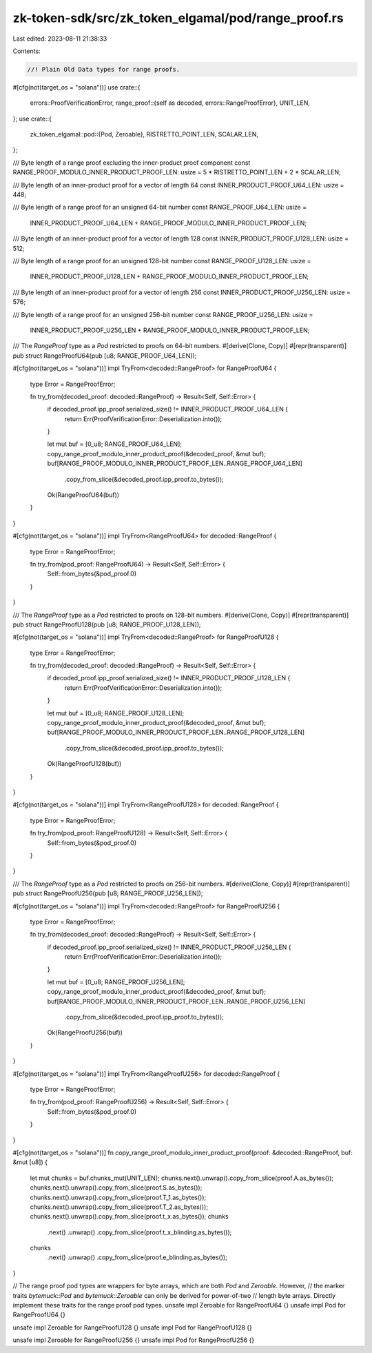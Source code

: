 zk-token-sdk/src/zk_token_elgamal/pod/range_proof.rs
====================================================

Last edited: 2023-08-11 21:38:33

Contents:

.. code-block:: rs

    //! Plain Old Data types for range proofs.

#[cfg(not(target_os = "solana"))]
use crate::{
    errors::ProofVerificationError,
    range_proof::{self as decoded, errors::RangeProofError},
    UNIT_LEN,
};
use crate::{
    zk_token_elgamal::pod::{Pod, Zeroable},
    RISTRETTO_POINT_LEN, SCALAR_LEN,
};

/// Byte length of a range proof excluding the inner-product proof component
const RANGE_PROOF_MODULO_INNER_PRODUCT_PROOF_LEN: usize = 5 * RISTRETTO_POINT_LEN + 2 * SCALAR_LEN;

/// Byte length of an inner-product proof for a vector of length 64
const INNER_PRODUCT_PROOF_U64_LEN: usize = 448;

/// Byte length of a range proof for an unsigned 64-bit number
const RANGE_PROOF_U64_LEN: usize =
    INNER_PRODUCT_PROOF_U64_LEN + RANGE_PROOF_MODULO_INNER_PRODUCT_PROOF_LEN;

/// Byte length of an inner-product proof for a vector of length 128
const INNER_PRODUCT_PROOF_U128_LEN: usize = 512;

/// Byte length of a range proof for an unsigned 128-bit number
const RANGE_PROOF_U128_LEN: usize =
    INNER_PRODUCT_PROOF_U128_LEN + RANGE_PROOF_MODULO_INNER_PRODUCT_PROOF_LEN;

/// Byte length of an inner-product proof for a vector of length 256
const INNER_PRODUCT_PROOF_U256_LEN: usize = 576;

/// Byte length of a range proof for an unsigned 256-bit number
const RANGE_PROOF_U256_LEN: usize =
    INNER_PRODUCT_PROOF_U256_LEN + RANGE_PROOF_MODULO_INNER_PRODUCT_PROOF_LEN;

/// The `RangeProof` type as a `Pod` restricted to proofs on 64-bit numbers.
#[derive(Clone, Copy)]
#[repr(transparent)]
pub struct RangeProofU64(pub [u8; RANGE_PROOF_U64_LEN]);

#[cfg(not(target_os = "solana"))]
impl TryFrom<decoded::RangeProof> for RangeProofU64 {
    type Error = RangeProofError;

    fn try_from(decoded_proof: decoded::RangeProof) -> Result<Self, Self::Error> {
        if decoded_proof.ipp_proof.serialized_size() != INNER_PRODUCT_PROOF_U64_LEN {
            return Err(ProofVerificationError::Deserialization.into());
        }

        let mut buf = [0_u8; RANGE_PROOF_U64_LEN];
        copy_range_proof_modulo_inner_product_proof(&decoded_proof, &mut buf);
        buf[RANGE_PROOF_MODULO_INNER_PRODUCT_PROOF_LEN..RANGE_PROOF_U64_LEN]
            .copy_from_slice(&decoded_proof.ipp_proof.to_bytes());
        Ok(RangeProofU64(buf))
    }
}

#[cfg(not(target_os = "solana"))]
impl TryFrom<RangeProofU64> for decoded::RangeProof {
    type Error = RangeProofError;

    fn try_from(pod_proof: RangeProofU64) -> Result<Self, Self::Error> {
        Self::from_bytes(&pod_proof.0)
    }
}

/// The `RangeProof` type as a `Pod` restricted to proofs on 128-bit numbers.
#[derive(Clone, Copy)]
#[repr(transparent)]
pub struct RangeProofU128(pub [u8; RANGE_PROOF_U128_LEN]);

#[cfg(not(target_os = "solana"))]
impl TryFrom<decoded::RangeProof> for RangeProofU128 {
    type Error = RangeProofError;

    fn try_from(decoded_proof: decoded::RangeProof) -> Result<Self, Self::Error> {
        if decoded_proof.ipp_proof.serialized_size() != INNER_PRODUCT_PROOF_U128_LEN {
            return Err(ProofVerificationError::Deserialization.into());
        }

        let mut buf = [0_u8; RANGE_PROOF_U128_LEN];
        copy_range_proof_modulo_inner_product_proof(&decoded_proof, &mut buf);
        buf[RANGE_PROOF_MODULO_INNER_PRODUCT_PROOF_LEN..RANGE_PROOF_U128_LEN]
            .copy_from_slice(&decoded_proof.ipp_proof.to_bytes());
        Ok(RangeProofU128(buf))
    }
}

#[cfg(not(target_os = "solana"))]
impl TryFrom<RangeProofU128> for decoded::RangeProof {
    type Error = RangeProofError;

    fn try_from(pod_proof: RangeProofU128) -> Result<Self, Self::Error> {
        Self::from_bytes(&pod_proof.0)
    }
}

/// The `RangeProof` type as a `Pod` restricted to proofs on 256-bit numbers.
#[derive(Clone, Copy)]
#[repr(transparent)]
pub struct RangeProofU256(pub [u8; RANGE_PROOF_U256_LEN]);

#[cfg(not(target_os = "solana"))]
impl TryFrom<decoded::RangeProof> for RangeProofU256 {
    type Error = RangeProofError;

    fn try_from(decoded_proof: decoded::RangeProof) -> Result<Self, Self::Error> {
        if decoded_proof.ipp_proof.serialized_size() != INNER_PRODUCT_PROOF_U256_LEN {
            return Err(ProofVerificationError::Deserialization.into());
        }

        let mut buf = [0_u8; RANGE_PROOF_U256_LEN];
        copy_range_proof_modulo_inner_product_proof(&decoded_proof, &mut buf);
        buf[RANGE_PROOF_MODULO_INNER_PRODUCT_PROOF_LEN..RANGE_PROOF_U256_LEN]
            .copy_from_slice(&decoded_proof.ipp_proof.to_bytes());
        Ok(RangeProofU256(buf))
    }
}

#[cfg(not(target_os = "solana"))]
impl TryFrom<RangeProofU256> for decoded::RangeProof {
    type Error = RangeProofError;

    fn try_from(pod_proof: RangeProofU256) -> Result<Self, Self::Error> {
        Self::from_bytes(&pod_proof.0)
    }
}

#[cfg(not(target_os = "solana"))]
fn copy_range_proof_modulo_inner_product_proof(proof: &decoded::RangeProof, buf: &mut [u8]) {
    let mut chunks = buf.chunks_mut(UNIT_LEN);
    chunks.next().unwrap().copy_from_slice(proof.A.as_bytes());
    chunks.next().unwrap().copy_from_slice(proof.S.as_bytes());
    chunks.next().unwrap().copy_from_slice(proof.T_1.as_bytes());
    chunks.next().unwrap().copy_from_slice(proof.T_2.as_bytes());
    chunks.next().unwrap().copy_from_slice(proof.t_x.as_bytes());
    chunks
        .next()
        .unwrap()
        .copy_from_slice(proof.t_x_blinding.as_bytes());
    chunks
        .next()
        .unwrap()
        .copy_from_slice(proof.e_blinding.as_bytes());
}

// The range proof pod types are wrappers for byte arrays, which are both `Pod` and `Zeroable`. However,
// the marker traits `bytemuck::Pod` and `bytemuck::Zeroable` can only be derived for power-of-two
// length byte arrays. Directly implement these traits for the range proof pod types.
unsafe impl Zeroable for RangeProofU64 {}
unsafe impl Pod for RangeProofU64 {}

unsafe impl Zeroable for RangeProofU128 {}
unsafe impl Pod for RangeProofU128 {}

unsafe impl Zeroable for RangeProofU256 {}
unsafe impl Pod for RangeProofU256 {}


